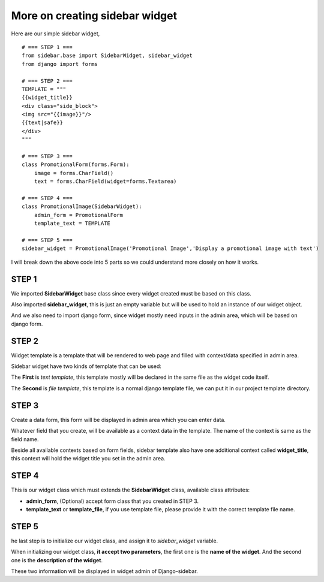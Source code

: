 More on creating sidebar widget
===============================

Here are our simple sidebar widget, ::

    # === STEP 1 ===
    from sidebar.base import SidebarWidget, sidebar_widget
    from django import forms

    # === STEP 2 ===
    TEMPLATE = """
    {{widget_title}}
    <div class="side_block">
    <img src="{{image}}"/>
    {{text|safe}}
    </div>
    """
    
    # === STEP 3 ===
    class PromotionalForm(forms.Form):
        image = forms.CharField()
        text = forms.CharField(widget=forms.Textarea)
    
    # === STEP 4 ===
    class PromotionalImage(SidebarWidget):
        admin_form = PromotionalForm
        template_text = TEMPLATE
    
    # === STEP 5 ===
    sidebar_widget = PromotionalImage('Promotional Image','Display a promotional image with text')
    
I will break down the above code into 5 parts so we could understand more closely on how it works.

STEP 1
------
We imported **SidebarWidget** base class since every widget created must be based on this class.

Also imported **sidebar_widget**, this is just an empty variable but will be used to hold an instance of our widget object.

And we also need to import django form, since widget mostly need inputs in the admin area, which will be based on django form.
    
STEP 2
------
Widget template is a template that will be rendered to web page and filled with context/data specified in admin area.

Sidebar widget have two kinds of template that can be used:
    
The **First** is *text template*, this template mostly will be declared in the same file as the widget code itself.
    
The **Second** is *file template*, this template is a normal django template file, we can put it in our project template directory. 
    
STEP 3
------
Create a data form, this form will be displayed in admin area which you can enter data.
    
Whatever field that you create, will be available as a context data in the template. The name of the context is same as the field name.
    
Beside all available contexts based on form fields, sidebar template also have one additional context called **widget_title**, this context will hold the widget title you set in the admin area.

STEP 4
------
This is our widget class which must extends the **SidebarWidget** class, available class attributes:

* **admin_form**, (Optional) accept form class that you created in STEP 3.
* **template_text** or **template_file**, if you use template file, please provide it with the correct template file name.
    
STEP 5
------
he last step is to initialize our widget class, and assign it to *sidebar_widget* variable.
    
When initializing our widget class, **it accept two parameters**, the first one is the **name of the widget**. And the second one is the **description of the widget**.

These two information will be displayed in widget admin of Django-sidebar.